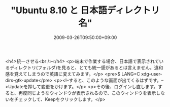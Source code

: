 #+TITLE: "Ubuntu 8.10 と 日本語ディレクトリ名"
#+DATE: 2009-03-26T09:50:00+09:00
#+DRAFT: false
#+TAGS: 過去記事インポート Ubuntu Linux

<h4>統一させる<br /></h4>
<p>端末で作業する場合、日本語で表示されているディレクトリ(フォルダ)を見ると、とても統一感があるとは言えません。違和感を覚えてしまうので英語に変えてみます。</p>
<pre>$ LANG=C xdg-user-dirs-gtk-update</pre>
<p><!--すると、このような画面が出てくるはずです。-->Updateを押して変更をかけます。</p>
<p>その後、ログインし直します。すると、再度同じようなウィンドウが表示されるので、このウィンドウを表示しないをチェックして、Keepをクリックします。</p>
